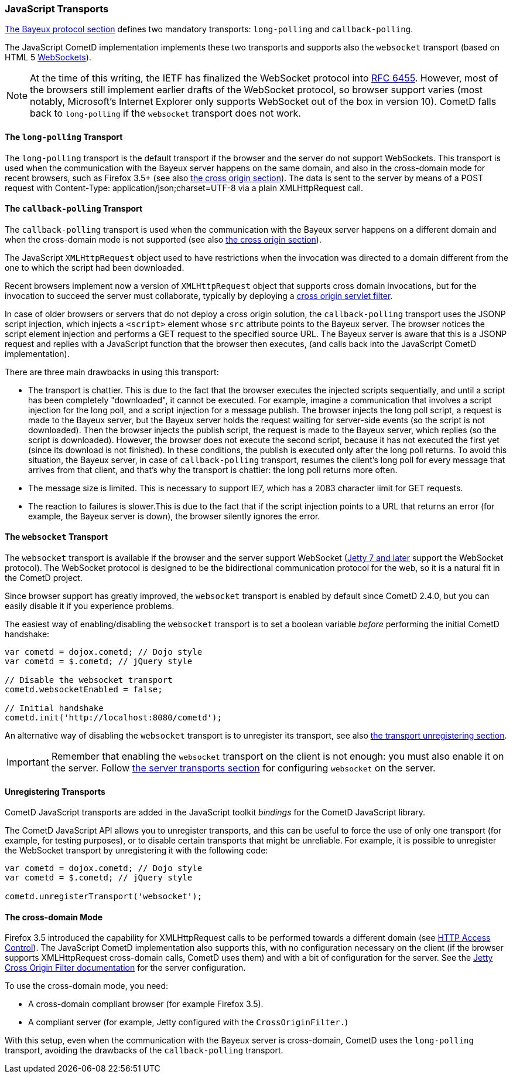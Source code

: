 
[[_javascript_transports]]
=== JavaScript Transports

<<_bayeux,The Bayeux protocol section>> defines two mandatory transports:
`long-polling` and `callback-polling`.

The JavaScript CometD implementation implements these two transports and
supports also the `websocket` transport (based on HTML 5
http://en.wikipedia.org/wiki/WebSockets[WebSockets]).

[NOTE]
====
At the time of this writing, the IETF has finalized the WebSocket
protocol into http://www.ietf.org/rfc/rfc6455.txt[RFC 6455].
However, most of the browsers still implement earlier drafts of the
WebSocket protocol, so browser support varies (most notably, Microsoft's
Internet Explorer only supports WebSocket out of the box in version 10).
CometD falls back to `long-polling` if the `websocket` transport does not work.
====

==== The `long-polling` Transport

The `long-polling` transport is the default transport if the browser and the
server do not support WebSockets.
This transport is used when the communication with the Bayeux server happens
on the same domain, and also in the cross-domain mode for recent browsers,
such as Firefox 3.5+ (see also <<_javascript_transports_cross_origin,the cross origin section>>).
The data is sent to the server by means of a POST request with +Content-Type: application/json;charset=UTF-8+
via a plain XMLHttpRequest call.

==== The `callback-polling` Transport

The `callback-polling` transport is used when the communication with the
Bayeux server happens on a different domain and when the cross-domain mode
is not supported (see also <<_javascript_transports_cross_origin,the cross origin section>>).

The JavaScript `XMLHttpRequest` object used to have restrictions when the
invocation was directed to a domain different from the one to which the script
had been downloaded.

Recent browsers implement now a version of `XMLHttpRequest` object that supports
cross domain invocations, but for the invocation to succeed the server must
collaborate, typically by deploying a
<<_java_server_configuration_advanced,cross origin servlet filter>>.

In case of older browsers or servers that do not deploy a cross origin solution,
the `callback-polling` transport uses the JSONP script injection, which
injects a `<script>` element whose `src` attribute points to the Bayeux server.
The browser notices the script element injection and performs a GET request to the
specified source URL.
The Bayeux server is aware that this is a JSONP request and replies with a JavaScript
function that the browser then executes, (and calls back into the JavaScript CometD
implementation).

There are three main drawbacks in using this transport: 

* The transport is chattier.
  This is due to the fact that the browser executes the injected scripts sequentially,
  and until a script has been completely "downloaded", it cannot be executed.
  For example, imagine a communication that involves a script injection for the long poll,
  and a script injection for a message publish.
  The browser injects the long poll script, a request is made to the Bayeux server,
  but the Bayeux server holds the request waiting for server-side events (so the script
  is not downloaded). Then the browser injects the publish script, the request is made to
  the Bayeux server, which replies (so the script is downloaded). However, the browser
  does not execute the second script, because it has not executed the first yet (since its
  download is not finished). In these conditions, the publish is executed only after the
  long poll returns.
  To avoid this situation, the Bayeux server, in case of `callback-polling` transport,
  resumes the client's long poll for every message that arrives from that client, and
  that's why the transport is chattier: the long poll returns more often.
* The message size is limited.
  This is necessary to support IE7, which has a 2083 character limit for GET requests. 
* The reaction to failures is slower.This is due to the fact that if the script injection
  points to a URL that returns an error (for example, the Bayeux server is down), the
  browser silently ignores the error.

==== The `websocket` Transport

The `websocket` transport is available if the browser and the server support WebSocket
(http://eclipse.org/jetty[Jetty 7 and later] support the WebSocket protocol). The WebSocket
protocol is designed to be the bidirectional communication protocol for the web, so it
is a natural fit in the CometD project.

Since browser support has greatly improved, the `websocket` transport is enabled
by default since CometD 2.4.0, but you can easily disable it if you experience problems.

The easiest way of enabling/disabling the `websocket` transport is to set a boolean
variable _before_ performing the initial CometD handshake:

====
[source,javascript]
----
var cometd = dojox.cometd; // Dojo style
var cometd = $.cometd; // jQuery style

// Disable the websocket transport
cometd.websocketEnabled = false;

// Initial handshake
cometd.init('http://localhost:8080/cometd');
----
====

An alternative way of disabling the `websocket` transport is to unregister its transport,
see also <<_javascript_transports_unregistering,the transport unregistering section>>.

[IMPORTANT]
====
Remember that enabling the `websocket` transport on the client is not enough: you must also enable it on the server.
Follow <<_java_server_transports,the server transports section>> for configuring `websocket` on the server.
====

[[_javascript_transports_unregistering]]
==== Unregistering Transports

CometD JavaScript transports are added in the JavaScript toolkit _bindings_
for the CometD JavaScript library.

The CometD JavaScript API allows you to unregister transports, and this can
be useful to force the use of only one transport (for example, for testing
purposes), or to disable certain transports that might be unreliable.
For example, it is possible to unregister the WebSocket transport by
unregistering it with the following code:

====
[source,javascript]
----
var cometd = dojox.cometd; // Dojo style
var cometd = $.cometd; // jQuery style

cometd.unregisterTransport('websocket');
----
====

[[_javascript_transports_cross_origin]]
==== The cross-domain Mode

Firefox 3.5 introduced the capability for XMLHttpRequest calls to be performed
towards a different domain (see https://developer.mozilla.org/En/HTTP_access_control[HTTP Access Control]).
The JavaScript CometD implementation also supports this, with no configuration
necessary on the client (if the browser supports XMLHttpRequest cross-domain calls,
CometD uses them) and with a bit of configuration for the server.
See the http://wiki.eclipse.org/Jetty/Feature/Cross_Origin_Filter[Jetty Cross Origin Filter documentation]
for the server configuration.

To use the cross-domain mode, you need: 

* A cross-domain compliant browser (for example Firefox 3.5).
* A compliant server (for example, Jetty configured with the `CrossOriginFilter.`)

With this setup, even when the communication with the Bayeux server is cross-domain,
CometD uses the `long-polling` transport, avoiding the drawbacks of the `callback-polling` transport.
